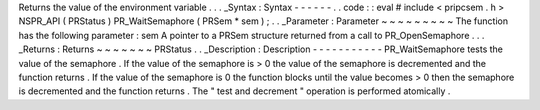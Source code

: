 Returns
the
value
of
the
environment
variable
.
.
.
_Syntax
:
Syntax
-
-
-
-
-
-
.
.
code
:
:
eval
#
include
<
pripcsem
.
h
>
NSPR_API
(
PRStatus
)
PR_WaitSemaphore
(
PRSem
*
sem
)
;
.
.
_Parameter
:
Parameter
~
~
~
~
~
~
~
~
~
The
function
has
the
following
parameter
:
sem
A
pointer
to
a
PRSem
structure
returned
from
a
call
to
PR_OpenSemaphore
.
.
.
_Returns
:
Returns
~
~
~
~
~
~
~
PRStatus
.
.
_Description
:
Description
-
-
-
-
-
-
-
-
-
-
-
PR_WaitSemaphore
tests
the
value
of
the
semaphore
.
If
the
value
of
the
semaphore
is
>
0
the
value
of
the
semaphore
is
decremented
and
the
function
returns
.
If
the
value
of
the
semaphore
is
0
the
function
blocks
until
the
value
becomes
>
0
then
the
semaphore
is
decremented
and
the
function
returns
.
The
"
test
and
decrement
"
operation
is
performed
atomically
.
